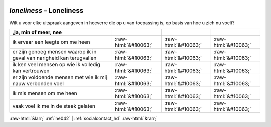 .. _loneliness:

 
 .. role:: raw-html(raw) 
        :format: html 

`loneliness` – Loneliness
=====================

Wilt u voor elke uitspraak aangeven in hoeverre die op u van toepassing is, op basis van hoe u zich nu voelt?

.. csv-table::
   :delim: |
   :header: ,ja, min of meer, nee

           ik ervaar een leegte om me heen | :raw-html:`&#10063;`|:raw-html:`&#10063;`|:raw-html:`&#10063;`
           er zijn genoeg mensen waarop ik in geval van narigheid kan terugvallen | :raw-html:`&#10063;`|:raw-html:`&#10063;`|:raw-html:`&#10063;`
           ik ken veel mensen op wie ik volledig kan vertrouwen | :raw-html:`&#10063;`|:raw-html:`&#10063;`|:raw-html:`&#10063;`
           er zijn voldoende mensen met wie ik mij nauw verbonden voel | :raw-html:`&#10063;`|:raw-html:`&#10063;`|:raw-html:`&#10063;`
           ik mis mensen om me heen | :raw-html:`&#10063;`|:raw-html:`&#10063;`|:raw-html:`&#10063;`
           vaak voel ik me in de steek gelaten | :raw-html:`&#10063;`|:raw-html:`&#10063;`|:raw-html:`&#10063;`

.. image:: ../_screenshots/loneliness.png


:raw-html:`&larr;` :ref:`he042` | :ref:`socialcontact_hd` :raw-html:`&rarr;`
